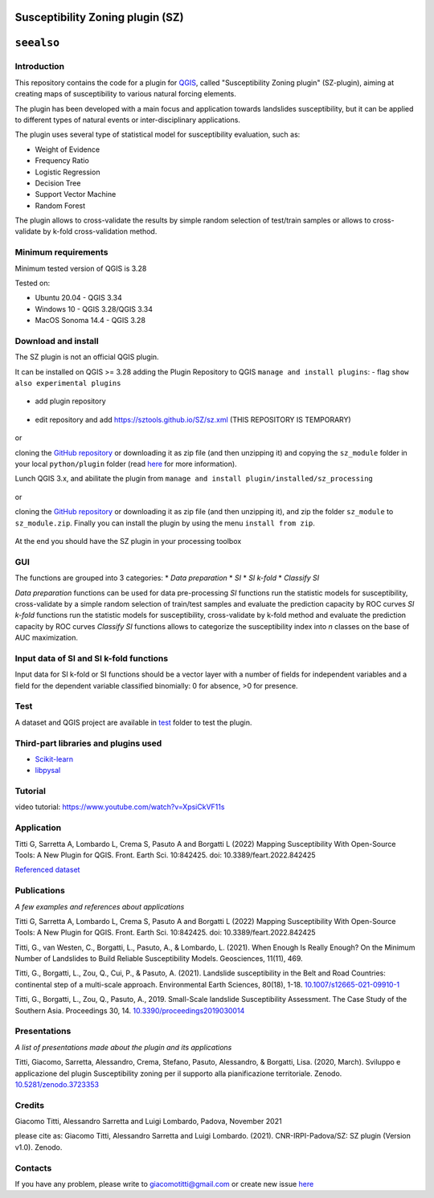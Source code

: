 Susceptibility Zoning plugin (SZ)
=================================

``seealso``
===========

.. seealso::

   You can find the plugin codes at this `link <https://github.com/SZtools/SZ-plugin>`_


Introduction
------------

This repository contains the code for a plugin for `QGIS <https://www.qgis.org>`_, called "Susceptibility Zoning plugin" (SZ-plugin), aiming at creating maps of susceptibility to various natural forcing elements.

The plugin has been developed with a main focus and application towards landslides susceptibility, but it can be applied to different types of natural events or inter-disciplinary applications.

The plugin uses several type of statistical model for susceptibility evaluation, such as:

* Weight of Evidence
* Frequency Ratio
* Logistic Regression
* Decision Tree
* Support Vector Machine
* Random Forest

The plugin allows to cross-validate the results by simple random selection of test/train samples or allows to cross-validate by k-fold cross-validation method.

Minimum requirements
---------------------

Minimum tested version of QGIS is 3.28

Tested on:

* Ubuntu 20.04 - QGIS 3.34
* Windows 10 - QGIS 3.28/QGIS 3.34
* MacOS Sonoma 14.4 - QGIS 3.28

Download and install
---------------------

The SZ plugin is not an official QGIS plugin.

It can be installed on QGIS >= 3.28 adding the Plugin Repository to QGIS ``manage and install plugins``:
- flag ``show also experimental plugins``

.. figure:: ../images/experimental.png
   :alt: Show experimental plugins
   :width: 90%
   :align: center


- add plugin repository

.. figure:: ../images/addrepo.png
   :alt: Add plugin repository
   :width: 80%
   :align: center


- edit repository and add `https://sztools.github.io/SZ/sz.xml <https://sztools.github.io/SZ/sz.xml>`_ (THIS REPOSITORY IS TEMPORARY)

.. figure:: ../images/repodetail.png
   :alt: Edit plugin repository
   :width: 60%
   :align: center


or

cloning the `GitHub repository <https://github.com/SZtools/SZ-plugin>`_ or downloading it as zip file (and then unzipping it) and copying the ``sz_module`` folder in your local ``python/plugin`` folder (read `here <https://docs.qgis.org/3.10/en/docs/user_manual/plugins/plugins.html#core-and-external-plugins>`_ for more information).

Lunch QGIS 3.x, and abilitate the plugin from ``manage and install plugin/installed/sz_processing``

.. figure:: ../images/install.png
   :alt: Install A
   :width: 90%
   :align: center

or

cloning the `GitHub repository <https://github.com/SZtools/SZ-plugin>`_ or downloading it as zip file (and then unzipping it), and zip the folder ``sz_module`` to ``sz_module.zip``. Finally you can install the plugin by using the menu ``install from zip``.

.. figure:: ../images/install.png
   :alt: Install B
   :width: 90%
   :align: center

At the end you should have the SZ plugin in your processing toolbox

.. figure:: ../images/gui.png
   :alt: Processing toolbox
   :width: 50%
   :align: center

GUI
---

The functions are grouped into 3 categories:
* *Data preparation*
* *SI*
* *SI k-fold*
* *Classify SI*

*Data preparation* functions can be used for data pre-processing
*SI* functions run the statistic models for susceptibility, cross-validate by a simple random selection of train/test samples and evaluate the prediction capacity by ROC curves
*SI k-fold* functions run the statistic models for susceptibility, cross-validate by k-fold method and evaluate the prediction capacity by ROC curves
*Classify SI* functions allows to categorize the susceptibility index into *n* classes on the base of AUC maximization.

Input data of SI and SI k-fold functions
----------------------------------------

Input data for SI k-fold or SI functions should be a vector layer with a number of fields for independent variables and a field for the dependent variable classified binomially: 0 for absence, >0 for presence.

.. figure:: ../images/use.png
   :alt: Input data
   :width: 100%
   :align: center

Test
----

A dataset and QGIS project are available in `test <./test_data>`_ folder to test the plugin.

.. figure:: ../images/test.png
   :alt: Output A
   :width: 110%
   :align: center

.. figure:: ../images/output.png
   :alt: Output B
   :width: 110%
   :align: center

Third-part libraries and plugins used
-------------------------------------

* `Scikit-learn <https://scikit-learn.org/stable/index.html>`_
* `libpysal <https://pysal.org/libpysal/>`_

Tutorial
--------

video tutorial: https://www.youtube.com/watch?v=XpsiCkVF11s

Application
-----------

Titti G, Sarretta A, Lombardo L, Crema S, Pasuto A and Borgatti L (2022) Mapping Susceptibility With Open-Source Tools: A New Plugin for QGIS. Front. Earth Sci. 10:842425. doi: 10.3389/feart.2022.842425

`Referenced dataset <https://zenodo.org/record/6575572>`_

Publications
------------

*A few examples and references about applications*

Titti G, Sarretta A, Lombardo L, Crema S, Pasuto A and Borgatti L (2022) Mapping Susceptibility With Open-Source Tools: A New Plugin for QGIS. Front. Earth Sci. 10:842425. doi: 10.3389/feart.2022.842425

Titti, G., van Westen, C., Borgatti, L., Pasuto, A., & Lombardo, L. (2021). When Enough Is Really Enough? On the Minimum Number of Landslides to Build Reliable Susceptibility Models. Geosciences, 11(11), 469.

Titti, G., Borgatti, L., Zou, Q., Cui, P., & Pasuto, A. (2021). Landslide susceptibility in the Belt and Road Countries: continental step of a multi-scale approach. Environmental Earth Sciences, 80(18), 1-18. `10.1007/s12665-021-09910-1 <https://doi.org/10.1007/s12665-021-09910-1>`_

Titti, G., Borgatti, L., Zou, Q., Pasuto, A., 2019. Small-Scale landslide Susceptibility Assessment. The Case Study of the Southern Asia. Proceedings 30, 14. `10.3390/proceedings2019030014 <https://doi.org/10.3390/proceedings2019030014>`_

Presentations
-------------

*A list of presentations made about the plugin and its applications*

Titti, Giacomo, Sarretta, Alessandro, Crema, Stefano, Pasuto, Alessandro, & Borgatti, Lisa. (2020, March). Sviluppo e applicazione del plugin Susceptibility zoning per il supporto alla pianificazione territoriale. Zenodo. `10.5281/zenodo.3723353 <https://zenodo.org/record/3723353>`_

Credits
-------

Giacomo Titti, Alessandro Sarretta and Luigi Lombardo, Padova, November 2021

please cite as: Giacomo Titti, Alessandro Sarretta and Luigi Lombardo. (2021). CNR-IRPI-Padova/SZ: SZ plugin (Version v1.0). Zenodo.

Contacts
--------

If you have any problem, please write to giacomotitti@gmail.com or create new issue `here <https://github.com/SZtools/SZ-plugin/issues>`_
